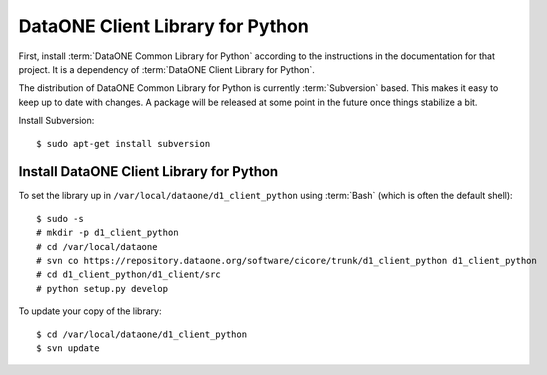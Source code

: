 DataONE Client Library for Python
=================================

First, install :term:`DataONE Common Library for Python` according to the
instructions in the documentation for that project. It is a dependency of
:term:`DataONE Client Library for Python`.

The distribution of DataONE Common Library for Python is currently
:term:`Subversion` based. This makes it easy to keep up to date with changes. A
package will be released at some point in the future once things stabilize a
bit.

Install Subversion::

  $ sudo apt-get install subversion


Install DataONE Client Library for Python
-----------------------------------------

To set the library up in ``/var/local/dataone/d1_client_python`` using
:term:`Bash` (which is often the default shell)::

  $ sudo -s
  # mkdir -p d1_client_python
  # cd /var/local/dataone
  # svn co https://repository.dataone.org/software/cicore/trunk/d1_client_python d1_client_python
  # cd d1_client_python/d1_client/src
  # python setup.py develop

To update your copy of the library::

  $ cd /var/local/dataone/d1_client_python
  $ svn update
